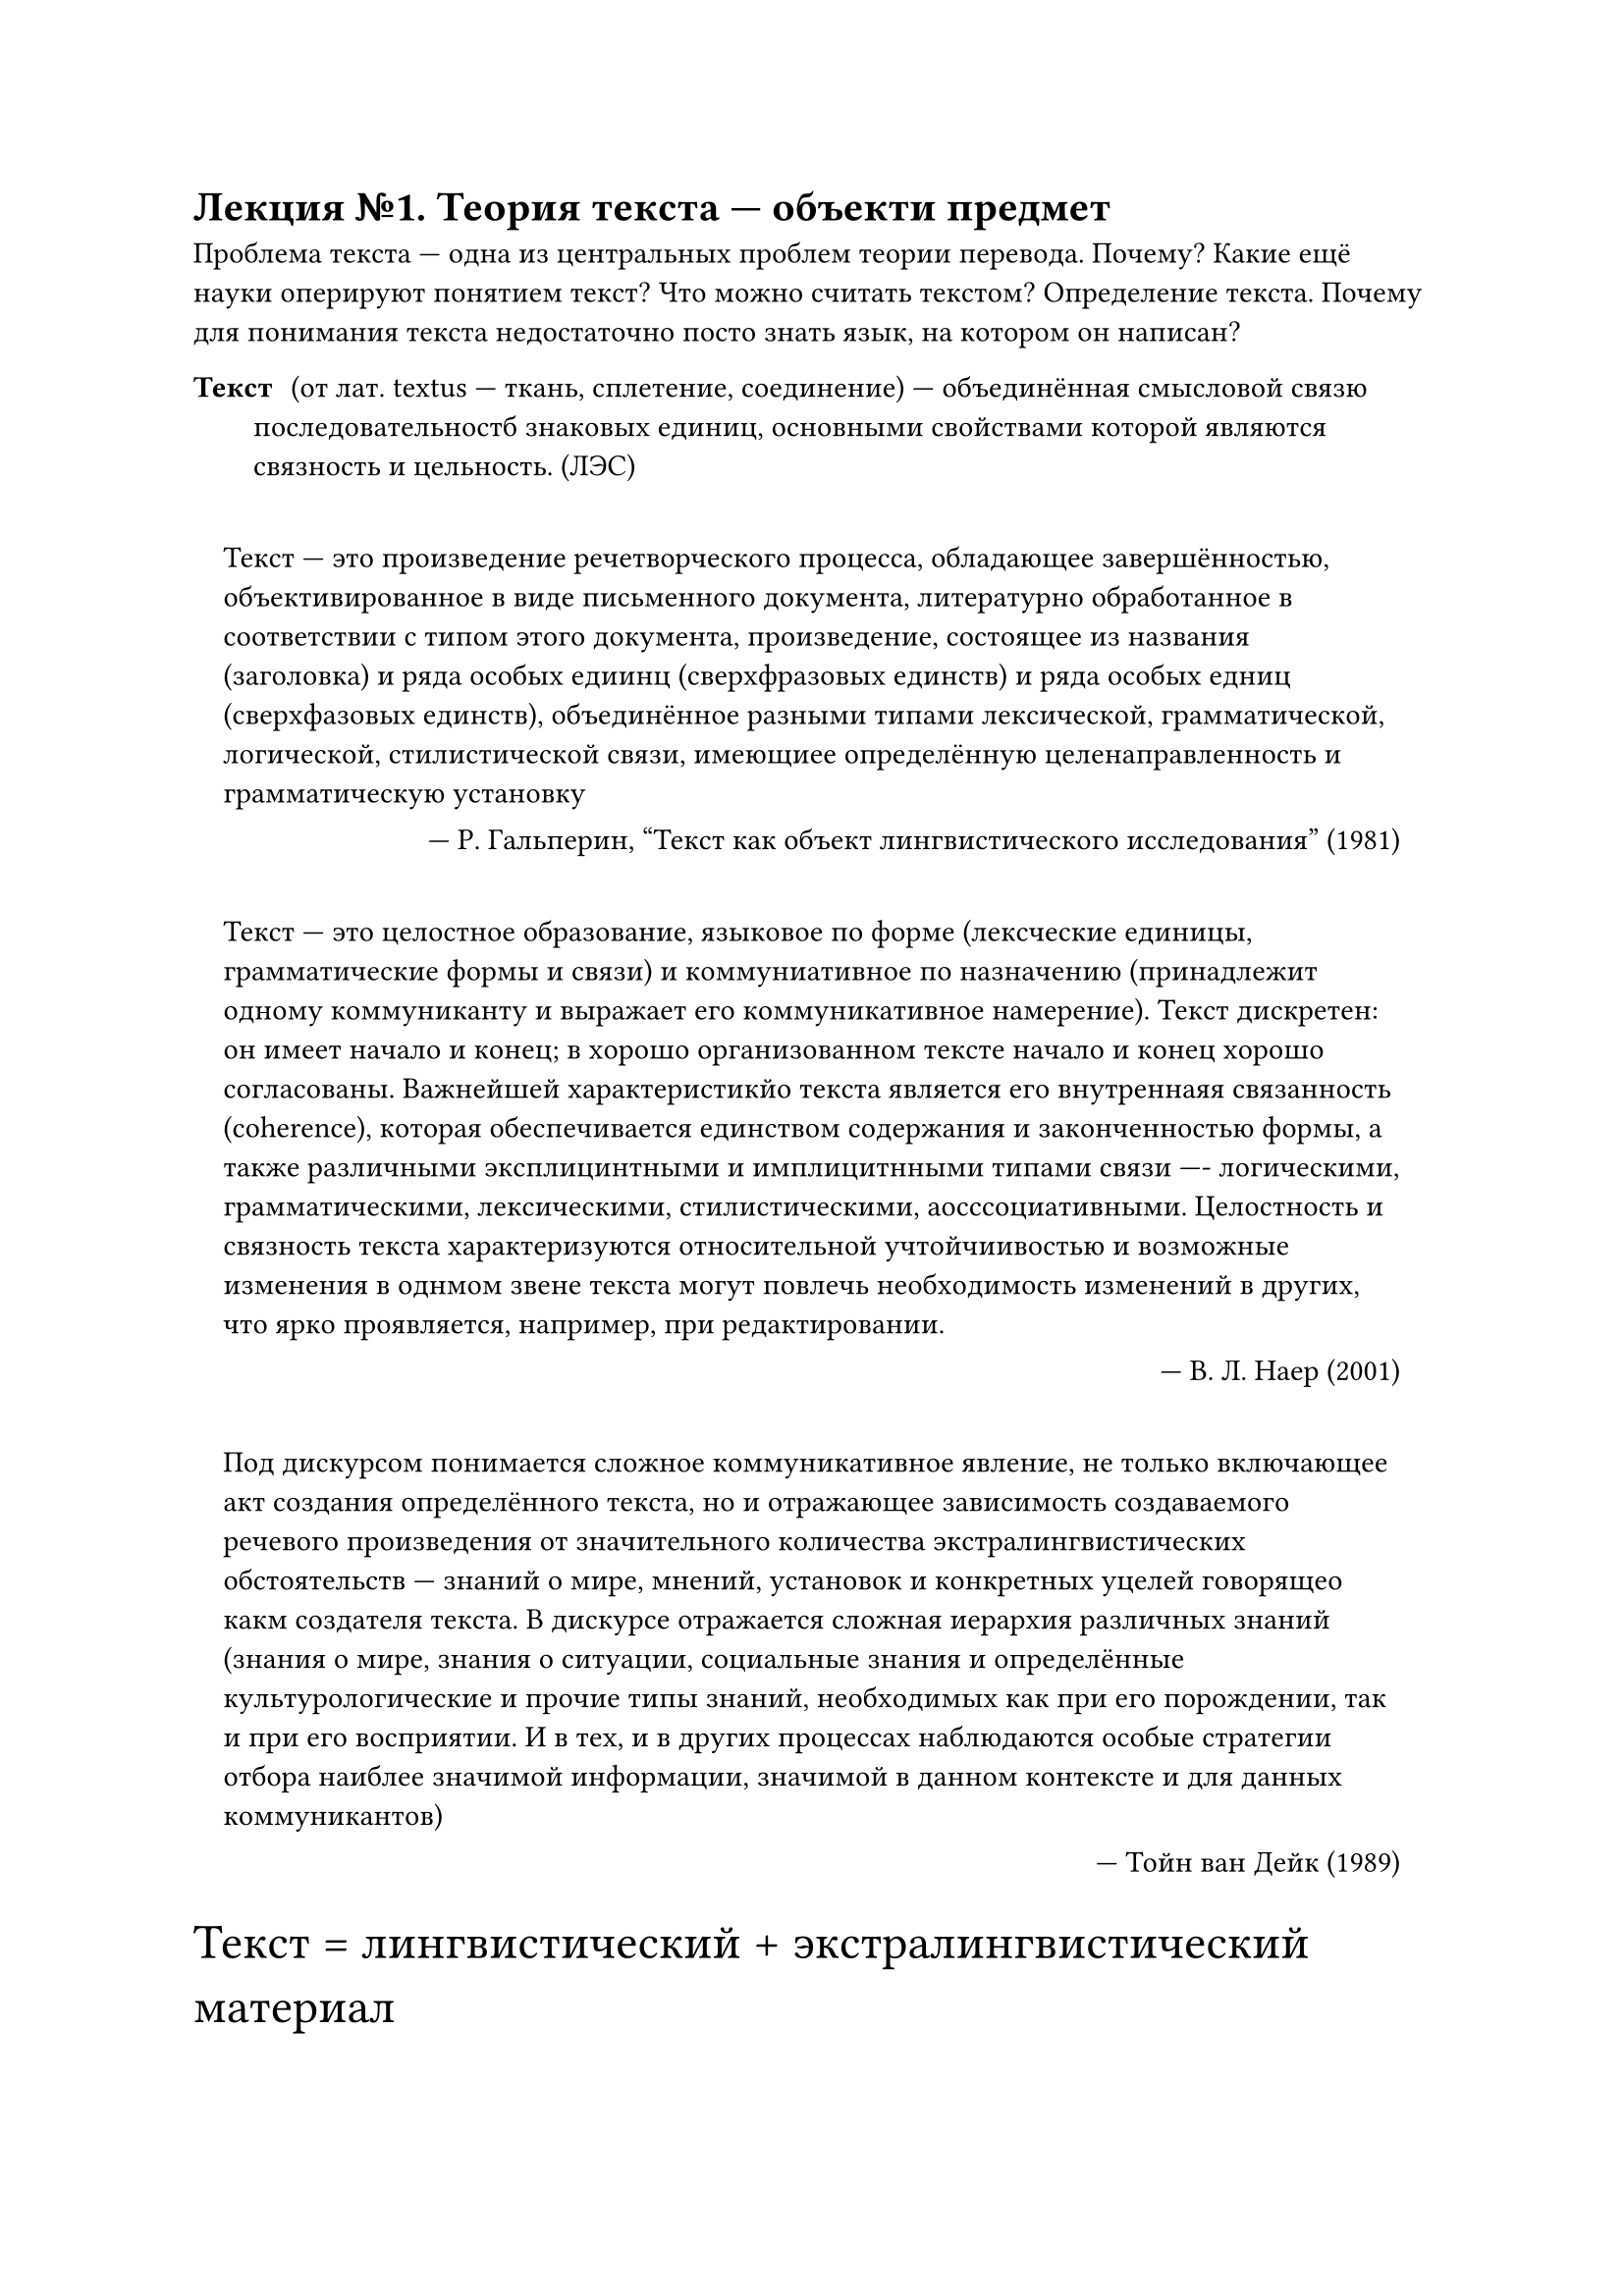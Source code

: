 = Лекция №1. Теория текста --- объекти предмет
Проблема текста --- одна из центральных проблем теории перевода. Почему?
Какие ещё науки оперируют понятием текст?
Что можно считать текстом? Определение текста.
Почему для понимания текста недостаточно посто знать язык, на котором он написан?

/ Текст: (от лат. textus --- ткань, сплетение, соединение) --- объединённая смысловой связю последовательностб знаковых единиц, основными свойствами которой являются связность и цельность. (ЛЭС)

#quote(attribution: [Р. Гальперин, "Текст как объект лингвистического исследования" (1981)], block: true)[Текст --- это произведение речетворческого процесса, обладающее завершённостью, объективированное в виде письменного документа, литературно обработанное в соответствии с типом этого документа, произведение, состоящее из названия (заголовка) и ряда особых едиинц (сверхфразовых единств) и ряда особых едниц (сверхфазовых единств), объединённое разными типами лексической, грамматической, логической, стилистической связи, имеющиее определённую целенаправленность и грамматическую установку]

#quote(attribution: [В. Л. Наер (2001)], block: true)[Текст --- это целостное образование, языковое по форме (лексческие единицы, грамматические формы и связи) и коммуниативное по назначению (принадлежит одному коммуниканту и выражает его коммуникативное намерение). Текст дискретен: он имеет начало и конец; в хорошо организованном тексте начало и конец хорошо согласованы. Важнейшей характеристикйо текста является его внутреннаяя связанность (coherence), которая обеспечивается единством содержания и законченностью формы, а также различными эксплицинтными и имплицитнными типами связи ---- логическими, грамматическими, лексическими, стилистическими, аосссоциативными. Целостность и связность текста характеризуются относительной учтойчиивостью и возможные изменения в однмом звене текста могут повлечь необходимость изменений в других, что ярко проявляется, например, при редактировании.]

#quote(attribution: [Тойн ван Дейк (1989)], block: true)[Под дискурсом понимается сложное коммуникативное явление, не только включающее акт создания определённого текста, но и отражающее зависимость создаваемого речевого произведения от значительного количества экстралингвистических обстоятельств --- знаний о мире, мнений, установок и конкретных уцелей говорящео какм создателя текста. В дискурсе отражается сложная иерархия различных знаний (знания о мире, знания о ситуации, социальные знания и определённые культурологические и прочие типы знаний, необходимых как при его порождении, так и при его восприятии. И в тех, и в других процессах наблюдаются особые стратегии отбора наиблее значимой информации, значимой в данном контексте и для данных коммуникантов)]

#text(size: 18pt)[Текст = лингвистический + экстралингвистический материал]

/ Пресуппозиция: --- это компонент смысла текста, который не выражен словесно, это предварительное знание, дающее возможность адекватно восприять текст.

/ Автор: производитель текста.

/ Текст: --- материальное воплощение речемыслительной деятельности

/ Читатель: --- интерпретатор.

== Фоновые знания
- Социальные
- Индивидуальные
- Коллективные
_В. Я. Шабес_

- Житейские
- Донаучные
- Научные
- Литературно-художественные

#quote(attribution: [Л. В. Цурикова (2001)], block: true)[Перевод --- это, прежде всего, дискурсивная деятельность, результатом которйо является целостыый текст и поиск адекватных стратегий перевода ребует наличия у переводчикка более широкой --- лдискурсивной --- социо-культурной компетенуции связанной с умением оздавать тексты различного типав соответствии с коммуникативной задачей и ситуацией общения. HDMI КАБЕЛЬ ПОКУПАЛИ ГОМОСЕКИ]

#text(size: 18pt)[HDMI КАБЕЛЬ ПОКУПАЛИ ГОМОСЕКИ]

== Лингвистический анализ текста
Заключается в детальном изучении и поиске таких составляющих как:
 - историзм (учёт языковой эпохи написания произведения)
- учёт взаимосвязи, взаимообусловленности формы и содержания произведения (учёт языковых средств, направленных как на содержание, так и на уселение воздействующего характера этого содержания, его прагматической функции)
- уровневый подход к анализу текста (исследование всех знаковых уровней языковой системы в тексте)
- координация общего и отдельного (учёт взаимодействия общеязыкового, общестилевого, общежанрового в тексте и индвидуально-авторского)

== Переводческий анализ текста
/ Переводческий анализ текста: --- это осознаваемая аналитическая деятельность переводчиа по экспликации содержания оригинала и определению инварианта перевода.


